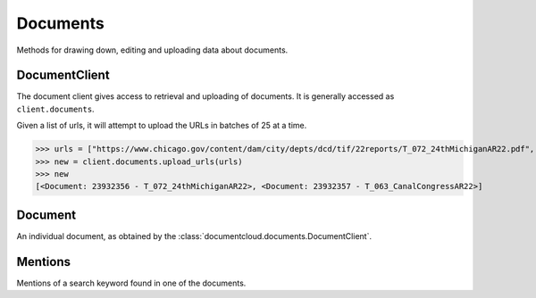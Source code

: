 Documents
=========

Methods for drawing down, editing and uploading data about documents.

DocumentClient
--------------

.. class:: documentcloud.documents.DocumentClient

   The document client gives access to retrieval and uploading of documents.
   It is generally accessed as ``client.documents``.


   .. method:: all(self, **params)

       An alias for :meth:`list`.


   .. method:: get(id_, expand=None)

      Return the document with the provided DocumentCloud identifer. ::

           >>> from documentcloud import DocumentCloud
           >>> client = DocumentCloud(USERNAME, PASSWORD)
           >>> client.documents.get(71072)
           <Document: Final OIR Report>

      The identifier may be just the numeric ID (71072, preferred), the old style ID-slug
      (71072-oir-final-report), or the new style slug-id (oir-final-report-71072).

      Setting expand allows for the user or organization details to be fetched with the
      document, instead of requiring a separate API request to fetch them.  Set expand to
      a list of the values you would like expanded. ::

           >>> client.documents.get(71072, expand=["user"])
           >>> client.documents.get(71072, expand=["user", "organization"])


   .. method:: list(self, **params)

      Return a list of all documents, possibly filtered by the given parameters.
      Please see the full `API documentation`_ for available parameters.


   .. method:: search(query, **params)

       Return a list of documents that match the provided query. ::

               >>> from documentcloud import DocumentCloud
               >>> client = DocumentCloud()
               >>> obj_list = client.documents.search('Ruben Salazar')
               >>> obj_list[0]
               <Document: Final OIR Report>

      The params may be set to any parameters that the search end point takes.
      Please see the full `search documentation`_ for query syntax and available
      parameters.


   .. method:: upload(pdf, **kwargs)

      Upload a PDF to DocumentCloud. You must be authorized to do this. Returns
      the object representing the new record you've created. You can submit either
      a file path or a file object.

           >>> from documentcloud import DocumentCloud
           >>> client = DocumentCloud(USERNAME, PASSWORD)
           >>> new_id = client.documents.upload("/home/ben/test.pdf", "Test PDF")
           >>> # Now fetch it
           >>> client.documents.get(new_id)
           <Document: Test PDF>

       You can also use URLs which link to PDFs, if that's the kind of thing you
       want to do.

           >>> upload("http://ord.legistar.com/Chicago/attachments/e3a0cbcb-044d-4ec3-9848-23c5692b1943.pdf")

       You may set the ``kwargs`` to any of the writable attributes as
       described in :meth:`documentcloud.documents.Document.put`.
       Additionally, you may set ``force_ocr`` in order to force OCR to take
       place even if the document has embedded text. You may specify which
       OCR engine to use for OCR by setting ``ocr_engine`` to either ``tess4`` for tesseract
       or ``textract`` for Amazon Textract. 
       Note that Amazon Textract uses AI Credits and requires a DocumentCloud Premium account. 
       You may set ``project`` to the ID of a project to upload the document into, or
       ``projects``, a list of project IDs to upload the document into.
       If you are uploading a non-PDF document type, you must set
       ``original_extension`` to the extension of the file type, such as
       ``docx`` or ``jpg``.


   .. method:: upload_directory(path, handle_errors=False, extensions=".pdf" **kwargs)

      Searches through the provided path and attempts to upload all the PDFs it
      can find. Metadata, which accepts the same keywords as :meth:`upload`,
      provided to the other keyword arguments will be recorded for all uploads
      (except for title which will be set based on the filename). Returns a
      list of document objects that are created. Be warned, this will upload
      any documents in directories inside the path you specify.  The
      handle_errors parameter will catch and print errors generated by the
      network request or the DocumentCloud API, log them, and try to continue
      processing.  This might be useful if you are uploading a very large
      directory and do not want temporary network problems to stop the entire
      upload. By default, extensions is set to ".pdf", so it will only upload 
      PDFs in the specified directory. You can specify a different extension, 
      a list of extensions, or None. If None is explicitly specified, it will 
      upload any documents that are supported by DocumentCloud in the present directory. 
      If you pass a file extension type that is not supported by DocumentCloud, 
      ValueError will be raised telling you which extension is not supported. 
        
      The following will upload all PDFs in the groucho_marx directory: 
         >>> from documentcloud import DocumentCloud
         >>> client = DocumentCloud(DOCUMENTCLOUD_USERNAME, DOCUMENTCLOUD_PASSWORD)
         >>> obj_list = client.documents.upload_directory('/home/ben/pdfs/groucho_marx/')
    
      The following will upload all .txt and .jpg files in the groucho_marx directory: 
         >>> obj_list = client.documents.upload_directory('/home/ben/pdfs/groucho_marx/', extensions = ['.txt', '.jpg'])

      The following will upload all files that are supported by DocumentCloud in the groucho_marx directory:
         >>> obj_list = client.documents.upload_directory('/home/ben/pdfs/groucho_marx/', extensions=None)


   .. method:: upload_urls(self, url_list, handle_errors=False, **kwargs):
   
   Given a list of urls, it will attempt to upload the URLs in batches of 25 at a time. 

   >>> urls = ["https://www.chicago.gov/content/dam/city/depts/dcd/tif/22reports/T_072_24thMichiganAR22.pdf", "https://www.chicago.gov/content/dam/city/depts/dcd/tif/22reports/T_063_CanalCongressAR22.pdf"]
   >>> new = client.documents.upload_urls(urls)
   >>> new
   [<Document: 23932356 - T_072_24thMichiganAR22>, <Document: 23932357 - T_063_CanalCongressAR22>]



Document
--------

.. class:: documentcloud.documents.Document

   An individual document, as obtained by the :class:`documentcloud.documents.DocumentClient`.

   .. method:: put()

      Save changes to a document back to DocumentCloud. You must be authorized to
      make these changes. Only the
      :attr:`access`,
      :attr:`data`,
      :attr:`description`,
      :attr:`language`,
      :attr:`related_article`,
      :attr:`published_url`,
      :attr:`source`,
      and :attr:`title`,
      attributes may be edited. ::

           >>> # Grab a document
           >>> obj = client.documents.get('71072')
           >>> print obj.title
           Draft OIR Report
           >>> # Change its title
           >>> obj.title = "Brand new title"
           >>> print obj.title
           Brand New Title
           >>> # Save those changes
           >>> obj.put()

   .. method:: delete()

      Delete a document from DocumentCloud. You must be authorized to make these changes. ::

           >>> obj = client.documents.get('71072-oir-final-report')
           >>> obj.delete()

   .. method:: process()

       This will re-process the document.  Useful if there was an intermittent error.

   .. method:: save()

       An alias for :meth:`put` that saves changes back to DocumentCloud.


   .. attribute:: access

       The privacy level of the resource within the DocumentCloud system. It will
       be either ``public``, ``private`` or ``organization``, the last of which
       means the is only visible to members of the contributors organization. Can
       be edited and saved with a put command.

   .. attribute:: annotations

      A client to access and update the annotations on the document.  See
      :class:`Annotation` for more information.

   .. attribute:: asset_url

      The base URL to obtain the static assets for this document.  See the `API
      documentation`_ for more details.

   .. attribute:: canonical_url

       The URL where the document is hosted at documentcloud.org.

   .. attribute:: contributor

       The user who originally uploaded the document.

   .. attribute:: contributor_organization

       The organizational affiliation of the user who originally uploaded the document.

   .. attribute:: created_at

       The date and time that the document was created, in Python's datetime format.

   .. attribute:: data

       A dictionary containing supplementary data linked to the document. This can
       be any old thing. It's useful if you'd like to store additional metadata.
       Can be edited and saved with a put command.

           >>> obj = client.documents.get('83251-fbi-file-on-christopher-biggie-smalls-wallace')
           >>> obj.data
           {'category': 'hip-hop', 'byline': 'Ben Welsh', 'pub_date': datetime.date(2011, 3, 1)}

       Keys must be strings and only contain alphanumeric characters.


   .. attribute:: description

       A summary of the document. Can be edited and saved with a put command.

   .. attribute:: edit_access

      A boolean indicating whether or not you have the ability to save this
      document.

   .. attribute:: file_hash

       A hash representation of the raw PDF data as a hexadecimal string.

           >>> obj = client.documents.get('1021571-lafd-2013-hiring-statistics')
           >>> obj.file_hash
           '872b9b858f5f3e6bb6086fec7f05dd464b60eb26'

       You could recreate this hexadecimal hash yourself using the `SHA-1
       algorithm <https://en.wikipedia.org/wiki/SHA-1>`_.

           >>> import hashlib
           >>> hashlib.sha1(obj.pdf).hexdigest()
           '872b9b858f5f3e6bb6086fec7f05dd464b60eb26'

   .. attribute:: full_text

       Returns the full text of the document, as extracted from the original PDF
       by DocumentCloud. Results may vary, but this will give you what they got.

           >>> obj = client.documents.get('71072-oir-final-report')
           >>> obj.full_text
           "Review of the Los Angeles County Sheriff's\nDepartment's Investigation
           into the\nHomicide of Ruben Salazar\nA Special Report by the\nLos
           Angeles County Office of Independent Review\n ...

   .. attribute:: full_text_url

       Returns the URL that contains the full text of the document, as extracted
       from the original PDF by DocumentCloud.

   .. method:: get_errors()
      
      Returns a list containing entries for each error on the document. 

      >>> new = client.documents.upload("https://www.launchcamden.com/wp-content/uploads/2023/08/7.13.23_01002.pdf")
      >>> client.documents.get(new.id).get_errors()
      [{'id': 96136, 'created_at': datetime.datetime(2023, 8, 30, 16, 28, 8, 594859), 'message': '404 Client Error: Not Found for url: https://www.launchcamden.com/wp-content/uploads/2023/08/7.13.23_01002.pdf'}]


   .. method:: get_page_text(page)

       Submit a page number and receive the raw text extracted from it by DocumentCloud.

       >>> obj = client.documents.get('1088501-adventuretime-alta')
       >>> txt = obj.get_page_text(1)
       # Let's print just the first line
       >>> print txt.decode().split("\n")[0]
       STATE OF CALIFORNIA- HEALTH AND HUMAN SERVICES AGENCY

   .. method:: get_page_position_json(page)

       Submit a page number and receive the page text position information in
       JSON format

       >>> obj = client.documents.get('1088501-adventuretime-alta')
       >>> json = obj.get_page_position_json(1)

   .. attribute:: id

       The unique identifer of the document in DocumentCloud's system. This is a number.
       ``83251``

   .. attribute:: language

      The three character code for the language this document is in.

   .. attribute:: large_image

       Returns the binary data for the "large" sized image of the document's first
       page. If you would like the data for some other page, pass the page number
       into ``get_large_image(page)``.

   .. attribute:: large_image_url

       Returns a URL containing the "large" sized image of the document's first
       page. If you would like the URL for some other page, pass the page number
       into ``get_large_image_url(page)``.

   .. attribute:: large_image_url_list

       Returns a list of URLs for the "large" sized image of every page in the document.

   .. attribute:: mentions

       When the document has been retrieved via a search, this returns a list of
       places the search keywords appear in the text. The data are modeled by
       their own Python class, :class:`documentcloud.documents.Mention`.

           >>> obj_list = client.documents.search('Christopher Wallace')
           >>> obj = obj_list[0]
           >>> obj.mentions
           [<Mention: Page 2>, <Mention: Page 3> ....

   .. attribute:: normal_image

       Returns the binary data for the "normal" sized image of the document's
       first page. If you would like the data for some other page, pass the page
       number into ``get_normal_image(page)``.

   .. attribute:: normal_image_url

       Returns a URL containing the "normal" sized image of the document's first
       page. If you would like the URL for some other page, pass the page number
       into ``get_normal_image_url(page)``.

   .. attribute:: normal_image_url_list

       Returns a list of URLs for the "normal" sized image of every page in the document.

   .. attribute:: organization

      The :class:`documentcloud.organizations.Organization` which owns this
      document.  This will require an additional API call unless you specify
      `"organization"` in the `expand` parameter when fetching this document.

   .. attribute:: organization_id

      The ID for the organization which owns this document

   .. attribute:: page_count

       Alias for :attr:`pages`.

   .. attribute:: page_spec

      The page spec is a compressed string that lists dimensions in pixels for every
      page in a document. Refer to ListCrunch_ for the compression format. For
      example, `612.0x792.0:0-447`

   .. attribute:: pages

       The number of pages in the document.

   .. attribute:: pdf

       Returns the binary data for document's original PDF file.

   .. attribute:: pdf_url

       Returns a URL containing the binary data for document's original PDF file.

   .. attribute:: projects

      Returns a list of IDs for the projects this document is in.

   .. attribute:: published_url

       Returns an URL outside of documentcloud.org where this document has been published.

   .. attribute:: related_article

       Returns an URL for a news story related to this document.

   .. attribute:: sections

      A client to access and update the sections on the document.  See
      :class:`documentcloud.sections.Section` for more information.

   .. attribute:: slug

      Returns the document's slug.  A slug is a URL friendly version of the title.

   .. attribute:: small_image

       Returns the binary data for the "small" sized image of the document's first
       page. If you would like the data for some other page, pass the page number
       into ``get_small_image(page)``.

   .. attribute:: small_image_url

       Returns a URL containing the "small" sized image of the document's first
       page. If you would like the URL for some other page, pass the page number
       into ``get_small_image_url(page)``.

   .. attribute:: small_image_url_list

       Returns a list of URLs for the "small" sized image of every page in the document.

   .. attribute:: source

       The original source of the document. Can be edited and saved with a put command.

   .. attribute:: status

      This is the status of the document.  Possible statuses include:

      * `success`: The document has been succesfully processed
      * `readable`: The document is currently processing, but is readable during the operation
      * `pending`: The document is processing and not currently readable
      * `error`: There was an [error](#errors) during processing
      * `nofile`: The document was created, but no file was uploaded yet

   .. attribute:: thumbnail_image

       Returns the binary data for the "thumbnail" sized image of the document's
       first page. If you would like the data for some other page, pass the page
       number into ``get_thumbnail_image(page)``.

   .. attribute:: thumbnail_image_url

       Returns a URL containing the "thumbnail" sized image of the document's
       first page. If you would like the URL for some other page, pass the page
       number into ``get_small_thumbnail_url(page)``.

   .. attribute:: thumbnail_image_url_list

       Returns a list of URLs for the "small" sized image of every page in the document.

   .. attribute:: title

       The name of the document. Can be edited and saved with a put command.

   .. attribute:: updated_at

       The date and time that the document was last updated, in Python's datetime format.

   .. attribute:: user

      The :class:`documentcloud.users.User` which owns this document.  This
      will require an additional API call unless you specify `"user"` in the
      `expand` parameter when fetching this document.

   .. attribute:: user_id

      The ID for the user which owns this document

Mentions
--------

.. class:: documentcloud.documents.Mention

   Mentions of a search keyword found in one of the documents.

   .. attribute:: page

       The page where the mention occurs.

   .. attribute:: text

       The text surrounding the mention of the keyword.
